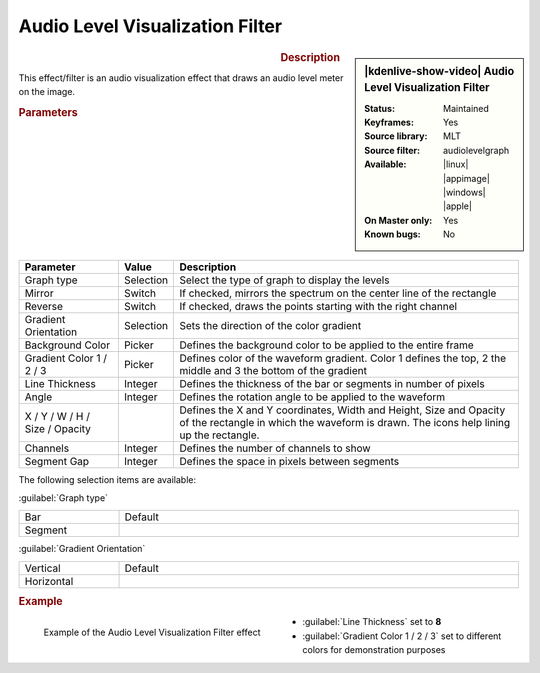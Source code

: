 .. meta::

   :description: Kdenlive Video Effects - Audio Level Visualization
   :keywords: KDE, Kdenlive, video editor, help, learn, easy, effects, filter, video effects, on master, audio level visualization

.. metadata-placeholder

   :authors: - Claus Christensen
             - Yuri Chornoivan
             - Ttguy (https://userbase.kde.org/User:Ttguy)
             - Bushuev (https://userbase.kde.org/User:Bushuev)
             - Eugen Mohr
             - Bernd Jordan (https://discuss.kde.org/u/berndmj)

   :license: Creative Commons License SA 4.0


.. .. versionadded:: 22.12


Audio Level Visualization Filter
================================

.. figure:: /images/effects_and_compositions/kdenlive2304_effects-audio_level_visualization_filter.webp
   :width: 365px
   :figwidth: 365px
   :align: left
   :alt: kdenlive2304_effects-audio_level_visualization_filter

.. sidebar:: |kdenlive-show-video| Audio Level Visualization Filter

   :**Status**:
      Maintained
   :**Keyframes**:
      Yes
   :**Source library**:
      MLT
   :**Source filter**:
      audiolevelgraph
   :**Available**:
      |linux| |appimage| |windows| |apple|
   :**On Master only**:
      Yes
   :**Known bugs**:
      No

.. rst-class:: clear-both


.. rubric:: Description

This effect/filter is an audio visualization effect that draws an audio level meter on the image.


.. rubric:: Parameters

.. list-table::
   :header-rows: 1
   :width: 100%
   :widths: 20 10 70
   :class: table-wrap

   * - Parameter
     - Value
     - Description
   * - Graph type
     - Selection
     - Select the type of graph to display the levels
   * - Mirror
     - Switch
     - If checked, mirrors the spectrum on the center line of the rectangle
   * - Reverse
     - Switch
     - If checked, draws the points starting with the right channel
   * - Gradient Orientation
     - Selection
     - Sets the direction of the color gradient
   * - Background Color
     - Picker
     - Defines the background color to be applied to the entire frame
   * - Gradient Color 1 / 2 / 3
     - Picker
     - Defines color of the waveform gradient. Color 1 defines the top, 2 the middle and 3 the bottom of the gradient
   * - Line Thickness
     - Integer
     - Defines the thickness of the bar or segments in number of pixels
   * - Angle
     - Integer
     - Defines the rotation angle to be applied to the waveform
   * - X / Y / W / H / Size / Opacity
     - 
     - Defines the X and Y coordinates, Width and Height, Size and Opacity of the rectangle in which the waveform is drawn. The icons help lining up the rectangle.
   * - Channels
     - Integer
     - Defines the number of channels to show
   * - Segment Gap
     - Integer
     - Defines the space in pixels between segments

The following selection items are available:

:guilabel:`Graph type`

.. list-table::
   :width: 100%
   :widths: 20 80
   :class: table-simple

   * - Bar
     - Default
   * - Segment
     - 


:guilabel:`Gradient Orientation`

.. list-table::
   :width: 100%
   :widths: 20 80
   :class: table-simple

   * - Vertical
     - Default
   * - Horizontal
     - 


.. rubric:: Example

.. figure:: /images/effects_and_compositions/kdenlive2304_effects-audio_level_visualization_filter_example.webp
   :width: 400px
   :figwidth: 400px
   :align: left
   :alt: kdenlive2304_effects-audio_level_visualization_filter_example

   Example of the Audio Level Visualization Filter effect

* :guilabel:`Line Thickness` set to **8**

* :guilabel:`Gradient Color 1 / 2 / 3` set to different colors for demonstration purposes
